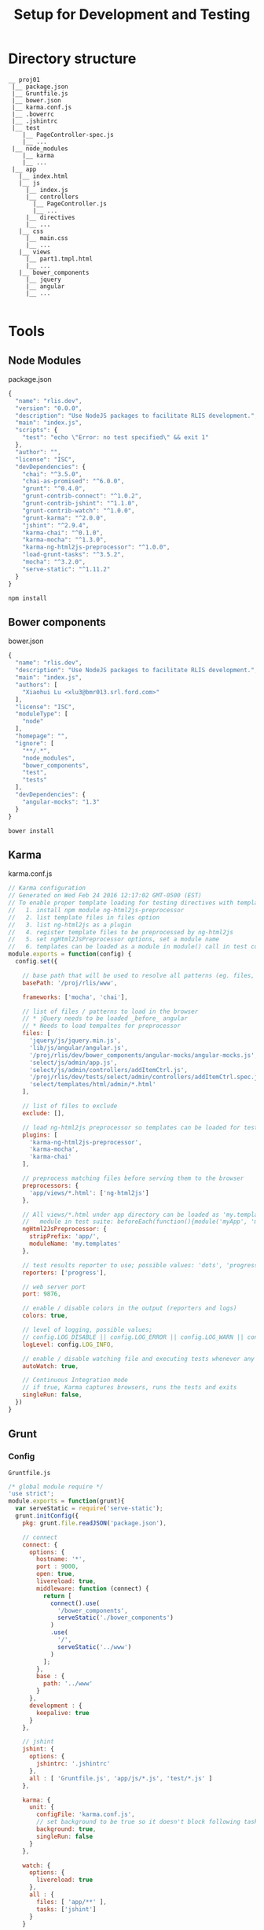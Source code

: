 #+TITLE:           Setup for Development and Testing
#+HTML_HEAD_EXTRA: <style>pre.src {background-color: #333; color: #CCC; } li > p > code, li > code {font-size: medium; }</style>
#+OPTIONS:         toc:1

* Directory structure

#+BEGIN_EXAMPLE
__ proj01
 |__ package.json
 |__ Gruntfile.js
 |__ bower.json
 |__ karma.conf.js
 |__ .bowerrc
 |__ .jshintrc
 |__ test
    |__ PageController-spec.js
    |__ ...
 |__ node_modules
    |__ karma
    |__ ...
 |__ app
   |__ index.html
   |__ js
     |__ index.js
     |__ controllers
       |__ PageController.js
       |__ ...
     |__ directives
     |__ ...
   |__ css
     |__ main.css
     |__ ...
   |__ views
     |__ part1.tmpl.html
     |__ ...
   |__ bower_components
     |__ jquery
     |__ angular
     |__ ...

#+END_EXAMPLE


* Tools

** Node Modules

package.json
#+BEGIN_SRC javascript
{
  "name": "rlis.dev",
  "version": "0.0.0",
  "description": "Use NodeJS packages to facilitate RLIS development.",
  "main": "index.js",
  "scripts": {
    "test": "echo \"Error: no test specified\" && exit 1"
  },
  "author": "",
  "license": "ISC",
  "devDependencies": {
    "chai": "^3.5.0",
    "chai-as-promised": "^6.0.0",
    "grunt": "^0.4.0",
    "grunt-contrib-connect": "^1.0.2",
    "grunt-contrib-jshint": "^1.1.0",
    "grunt-contrib-watch": "^1.0.0",
    "grunt-karma": "^2.0.0",
    "jshint": "^2.9.4",
    "karma-chai": "^0.1.0",
    "karma-mocha": "^1.3.0",
    "karma-ng-html2js-preprocessor": "^1.0.0",
    "load-grunt-tasks": "^3.5.2",
    "mocha": "^3.2.0",
    "serve-static": "^1.11.2"
  }
}
#+END_SRC

#+BEGIN_SRC shell-script
  npm install
#+END_SRC

** Bower components

bower.json
#+BEGIN_SRC javascript
{
  "name": "rlis.dev",
  "description": "Use NodeJS packages to facilitate RLIS development.",
  "main": "index.js",
  "authors": [
    "Xiaohui Lu <xlu3@bmr013.srl.ford.com>"
  ],
  "license": "ISC",
  "moduleType": [
    "node"
  ],
  "homepage": "",
  "ignore": [
    "**/.*",
    "node_modules",
    "bower_components",
    "test",
    "tests"
  ],
  "devDependencies": {
    "angular-mocks": "1.3"
  }
}
#+END_SRC

#+BEGIN_SRC shell-script
  bower install
#+END_SRC

** Karma

karma.conf.js
#+BEGIN_SRC javascript
// Karma configuration
// Generated on Wed Feb 24 2016 12:17:02 GMT-0500 (EST)
// To enable proper template loading for testing directives with templateUrl:
//   1. install npm module ng-html2js-preprocessor
//   2. list template files in files option
//   3. list ng-html2js as a plugin
//   4. register template files to be preprocessed by ng-html2js
//   5. set ngHtml2JsPreprocessor options, set a module name
//   6. templates can be loaded as a module in module() call in test code.
module.exports = function(config) {
  config.set({

    // base path that will be used to resolve all patterns (eg. files, exclude)
    basePath: '/proj/rlis/www',

    frameworks: ['mocha', 'chai'],

    // list of files / patterns to load in the browser
    // * jQuery needs to be loaded _before_ angular
    // * Needs to load tempaltes for preprocessor
    files: [
      'jquery/js/jquery.min.js',
      'lib/js/angular/angular.js',
      '/proj/rlis/dev/bower_components/angular-mocks/angular-mocks.js',
      'select/js/admin/app.js',
      'select/js/admin/controllers/addItemCtrl.js',
      '/proj/rlis/dev/tests/select/admin/controllers/addItemCtrl.spec.js',
      'select/templates/html/admin/*.html'
    ],

    // list of files to exclude
    exclude: [],

    // load ng-html2js preprocessor so templates can be loaded for testing easily
    plugins: [
      'karma-ng-html2js-preprocessor',
      'karma-mocha',
      'karma-chai'
    ],

    // preprocess matching files before serving them to the browser
    preprocessors: {
      'app/views/*.html': ['ng-html2js']
    },

    // All views/*.html under app directory can be loaded as 'my.templates'
    //   module in test suite: beforeEach(function(){module('myApp', 'my.templates');})
    ngHtml2JsPreprocessor: {
      stripPrefix: 'app/',
      moduleName: 'my.templates'
    },

    // test results reporter to use; possible values: 'dots', 'progress'
    reporters: ['progress'],

    // web server port
    port: 9876,

    // enable / disable colors in the output (reporters and logs)
    colors: true,

    // level of logging, possible values;
    // config.LOG_DISABLE || config.LOG_ERROR || config.LOG_WARN || config.LOG_INFO || config.LOG_DEBUG
    logLevel: config.LOG_INFO,

    // enable / disable watching file and executing tests whenever any file changes
    autoWatch: true,

    // Continuous Integration mode
    // if true, Karma captures browsers, runs the tests and exits
    singleRun: false,
  })
}

#+END_SRC

** Grunt
   
*** Config
=Gruntfile.js=
#+BEGIN_SRC javascript
/* global module require */
'use strict';
module.exports = function(grunt){
  var serveStatic = require('serve-static');
  grunt.initConfig({
    pkg: grunt.file.readJSON('package.json'),

    // connect
    connect: {
      options: {
        hostname: '*',
        port : 9000,
        open: true,
        livereload: true,
        middleware: function (connect) {
          return [
            connect().use(
              '/bower_components',
              serveStatic('./bower_components')
            )
            .use(
              '/',
              serveStatic('../www')
            )
          ];
        },
        base : {
          path: '../www'
        }
      },
      development : {
        keepalive: true
      }
    },

    // jshint
    jshint: {
      options: {
        jshintrc: '.jshintrc'
      },
      all : [ 'Gruntfile.js', 'app/js/*.js', 'test/*.js' ]
    },

    karma: {
      unit: {
        configFile: 'karma.conf.js',
        // set background to be true so it doesn't block following tasks
        background: true,
        singleRun: false
      }
    },

    watch: {
      options: {
        livereload: true
      },
      all : {
        files: [ 'app/**' ],
        tasks: ['jshint']
      }
    }

  });

  require('load-grunt-tasks')(grunt);

  grunt.registerTask('default', []);
  grunt.registerTask('test', ['karma']);
  grunt.registerTask('serve', ['karma', 'connect', 'watch']);
  grunt.registerTask('build', ['jshint', 'karma']);
};
#+END_SRC

*** Run

#+BEGIN_SRC shell-script
# start app server with livereload
grunt serve
# start continuous karma server
grunt test
#+END_SRC

** Protractor

   * Protractor is Selenium-based program that run tests in real browsers. It's used to
     run end-to-end tests that mimic real-world user behaviors.
   * Independent of Karma, cannot be used with Karma.

*** Installation

**** Protractor

#+BEGIN_SRC shell-script
  npm install -g protractor # installs protractor globally
  web-driver manager update # installs Selenium web-drivers, which manages browsers
#+END_SRC

**** Selenium Server on Windows

Selenium Server 2.x depends Java Runtime 1.7, 3.x depends Java Runtime 1.8.

   1. Download [[http://docs.seleniumhq.org/download/][Selenium Standalone Server]] jar file.
   2. Download [[http://selenium-release.storage.googleapis.com/2.53/IEDriverServer_Win32_2.53.0.zip][IE WebDriver Server]], save executable to a directory in =%PATH%=
   3. Download [[https://sites.google.com/a/chromium.org/chromedriver/][Chrome Web Driver]], save executable to a directory in =%PATH%=
   4. Firefox support is outdated, see [[http://stackoverflow.com/questions/25646639/firefox-webdriver-doesnt-work-with-firefox-32][StackOverflow]]

*** Configuration

   This configuration starts IE and Chrome on a remote Windows machine with IP address =19.10.40.204=.

  =protractor.conf.js=

#+BEGIN_SRC javascript
exports.config = {
    framework: 'mocha',
    // seleniumAddress: 'http://localhost:4444/wd/hub',
    specs: ['test/e2e_spec.js'],
    multiCapabilities: [
        // {
        //     browserName: 'firefox'
        // },
        {
            browserName: 'internet explorer',
            seleniumAddress: 'http://19.10.40.204:4444/wd/hub'
        },
        {
            browserName: 'chrome',
            seleniumAddress: 'http://19.10.40.204:4444/wd/hub'
        }
    ]
    // capabilities: {
    //     browserName: 'chrome',
    //     seleniumAddress: 'http://19.10.40.204:4444/wd/hub'
    // }
};

#+END_SRC

*** Writing Tests

  =e2e_spec.js=

#+BEGIN_SRC javascript

var chai = require('chai');
var chaiAsPromised = require('chai-as-promised');
chai.use(chaiAsPromised);
var expect = chai.expect;
browser.get('http://bmr013.srl.ford.com:9000');
var name = element(by.binding('username'));
expect(name.getText()).to.eventually.equal('Hello, Juan');

#+END_SRC

*** Runnings tests

   1. Start web server that serves the application (in above example it's served on bmr013.srl.ford.com:9000)
   2. Start Selenium Standalone Server on windows (IP address =19.10.40.204= in above example) by:
     #+BEGIN_SRC shell-script
       java -jar selenium-server-standalone-2.48.2.jar
     #+END_SRC
   3. Run protractor on tests:
     #+BEGIN_SRC shell-script
       protractor protractor.conf.js
     #+END_SRC

* Unit Testing

=ngMock= module is provided by =AngularJS= to provide mocking for tests. It's used
to inject and mock =AngularJS= services within unit tests. It can also extend other
modules so they are synchronous, like =$httpBackend= which lets us mock XHR requests
in tests and return sample data instead.

** Testing Services

Use =ngMock='s =module= method to load modules and use =inject= to bring the desired
service to test.

#+BEGIN_SRC javascript
  // Code to be tested
  angular.module('myApp').factory('myService', function(){
      return { greet: function(msg){ return 'hello ' + msg + '!'; } };
  });

  // test code
  desribe('myService tests', function(){
      var myService; // Declare a variable to store ref to the service

      beforeEach(function(){
          // ngMock's module call to prepare module to be loaded in tests        
          module('myApp');

          // inject the service.
          // The _underscores_ are a convenient convention so you can have
          // your variable name be the same as the injected service
          inject(function(_myService_){
              myService = _myService_;
          });
      });

      it('should greet with correct msg', function(){
          var result = myService.greet('world');
          expect(result).toBe('hello world!');
      });
  });
#+END_SRC

** Testing controllers

#+BEGIN_SRC javascript
  // controller code
  angular.module('select.admin')
  .controller('AddItemCtrl', function($scope){
    $scope.name = 'AddItemCtrl';
  });

  // test code
  describe('AddItemCtrl', function(){
    beforeEach(module('select.admin')); // load module first
    var $controller;
    // use the _underscore_ convention to bring in $controller service
    beforeEach(inject(function(_$controller_){
                 $controller = _$controller_;
               }));

    describe('$scope.name', function(){
      it('should have the correct name', function(){
        var $scope = {};
        // use the $controller service to get the actual controller
        var controller = $controller('AddItemCtrl', { $scope: $scope });
        expect($scope.name).to.equal('AddItemCtrl');
      });
    });
  });
#+END_SRC

** Testing directives

#+BEGIN_SRC javascript
  // directive
  angular.module('myApp')
  .directive('myDirective', function(){
    return {
      restrict: 'E',
      template: '<h1>seen it {{1 + 1}} times</h1>'
    };
  });

  // test this directive
  describe('Test myDirective', function(){
    var $compile, $rootScope;
    beforeEach(module('myApp')); // load module first

    // use inject to get services $compile and $rootScope
    beforeEach(inject(function(_$compile_, _$rootScope_){
                 $compile = _$compile_;
                 $rootScope = _$rootScope_;
               }));

    it('replaces the element with the appropriate content', function(){
      // Compile a piece of directive HTML
      var element = $compile("<my-directive></my-directive>")($rootScope);
      // fire all watchers, expressions get evaluated.
      $rootScope.digest();
      expect(element.html()).toContain("seen it 2 times");
    });
  });
#+END_SRC
